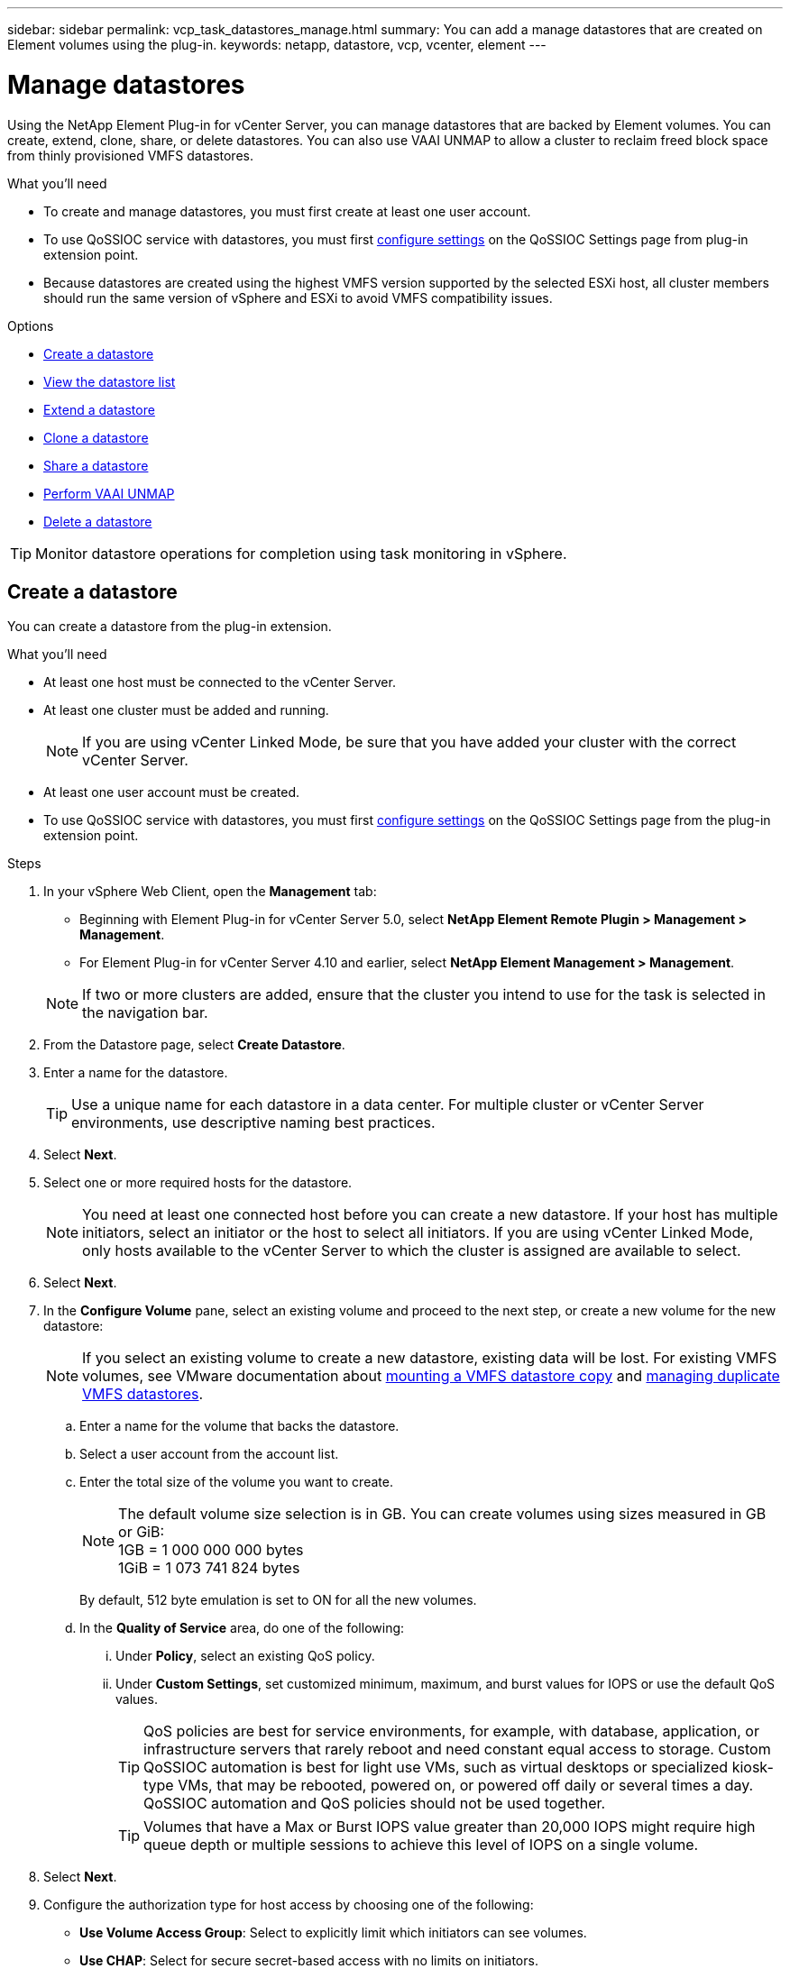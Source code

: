 ---
sidebar: sidebar
permalink: vcp_task_datastores_manage.html
summary: You can add a manage datastores that are created on Element volumes using the plug-in.
keywords: netapp, datastore, vcp, vcenter, element
---

= Manage datastores
:hardbreaks:
:nofooter:
:icons: font
:linkattrs:
:imagesdir: ../media/

[.lead]
Using the NetApp Element Plug-in for vCenter Server, you can manage datastores that are backed by Element volumes. You can create, extend, clone, share, or delete datastores. You can also use VAAI UNMAP to allow a cluster to reclaim freed block space from thinly provisioned VMFS datastores.

.What you'll need
* To create and manage datastores, you must first create at least one user account.
* To use QoSSIOC service with datastores, you must first link:vcp_task_getstarted.html#configure-qossioc-settings-using-the-plug-in[configure settings] on the QoSSIOC Settings page from plug-in extension point.
* Because datastores are created using the highest VMFS version supported by the selected ESXi host, all cluster members should run the same version of vSphere and ESXi to avoid VMFS compatibility issues.

.Options

* <<Create a datastore>>
* <<View the datastore list>>
* <<Extend a datastore>>
* <<Clone a datastore>>
* <<Share a datastore>>
* <<Perform VAAI UNMAP>>
* <<Delete a datastore>>

TIP: Monitor datastore operations for completion using task monitoring in vSphere.

== Create a datastore

You can create a datastore from the plug-in extension.

.What you'll need
* At least one host must be connected to the vCenter Server.
* At least one cluster must be added and running.
+
NOTE: If you are using vCenter Linked Mode, be sure that you have added your cluster with the correct vCenter Server.

* At least one user account must be created.
* To use QoSSIOC service with datastores, you must first link:vcp_task_getstarted.html#configure-qossioc-settings-using-the-plug-in[configure settings] on the QoSSIOC Settings page from the plug-in extension point.

.Steps

. In your vSphere Web Client, open the *Management* tab:
+
* Beginning with Element Plug-in for vCenter Server 5.0, select *NetApp Element Remote Plugin > Management > Management*.
* For Element Plug-in for vCenter Server 4.10 and earlier, select *NetApp Element Management > Management*.

+
NOTE: If two or more clusters are added, ensure that the cluster you intend to use for the task is selected in the navigation bar.

. From the Datastore page, select *Create Datastore*.
. Enter a name for the datastore.
+
TIP: Use a unique name for each datastore in a data center. For multiple cluster or vCenter Server environments, use descriptive naming best practices.

. Select *Next*.
. Select one or more required hosts for the datastore.
+
NOTE: You need at least one connected host before you can create a new datastore. If your host has multiple initiators, select an initiator or the host to select all initiators. If you are using vCenter Linked Mode, only hosts available to the vCenter Server to which the cluster is assigned are available to select.

. Select *Next*.
. In the *Configure Volume* pane, select an existing volume and proceed to the next step, or create a new volume for the new datastore:
+
NOTE: If you select an existing volume to create a new datastore, existing data will be lost. For existing VMFS volumes, see VMware documentation about https://docs.vmware.com/en/VMware-vSphere/6.7/com.vmware.vsphere.storage.doc/GUID-EEFEB765-A41F-4B6D-917C-BB9ABB80FC80.html[mounting a VMFS datastore copy^] and https://docs.vmware.com/en/VMware-vSphere/6.7/com.vmware.vsphere.storage.doc/GUID-EBAB0D5A-3C77-4A9B-9884-3D4AD69E28DC.html[managing duplicate VMFS datastores^].

.. Enter a name for the volume that backs the datastore.
.. Select a user account from the account list.
.. Enter the total size of the volume you want to create.
+
NOTE: The default volume size selection is in GB. You can create volumes using sizes measured in GB or GiB:
1GB = 1 000 000 000 bytes
1GiB = 1 073 741 824 bytes
+
By default, 512 byte emulation is set to ON for all the new volumes.

.. In the *Quality of Service* area, do one of the following:
... Under *Policy*, select an existing QoS policy.
... Under *Custom Settings*, set customized minimum, maximum, and burst values for IOPS or use the default QoS values.
+
TIP: QoS policies are best for service environments, for example, with database, application, or infrastructure servers that rarely reboot and need constant equal access to storage. Custom QoSSIOC automation is best for light use VMs, such as virtual desktops or specialized kiosk-type VMs, that may be rebooted, powered on, or powered off daily or several times a day. QoSSIOC automation and QoS policies should not be used together.
+
TIP: Volumes that have a Max or Burst IOPS value greater than 20,000 IOPS might require high queue depth or multiple sessions to achieve this level of IOPS on a single volume.

. Select *Next*.
. Configure the authorization type for host access by choosing one of the following:
* *Use Volume Access Group*: Select to explicitly limit which initiators can see volumes.
* *Use CHAP*: Select for secure secret-based access with no limits on initiators.

. Select *Next*.
. If you selected *Use Volume Access Group*, configure the volume access groups for the selected hosts.
+
The volume access groups listed in *Required by Selected Initiators* are already associated with one or more of the host initiators you selected in an earlier step

.. Select additional volume access groups or create new ones to associate with available initiators:
+
* *Available*: Other volume access group options in the cluster.
* *Create New Access Group*: Enter the name of the new access group and select *Add*.
.. Select *Next*.
.. In the *Configure Hosts' Access* pane, associate available host initiators (IQN or WWPN) with the volume access groups you selected in the previous pane. If a host initiator is already associated with a volume access group, the field is read-only for that initiator. If a host initiator does not have a volume access group association, select an option from the list next to the initiator.
.. Select *Next*.
. If you want to enable QoSSIOC automation, check  *Enable QoS & SIOC* and then configure the QoSSIOC settings.
+
TIP: If you are using QoS policies, do not enable QoSSIOC. QoSSIOC will override and adjust QoS values for volume QoS settings.
+
If the QoSSIOC service is not available, first link:vcp_task_getstarted.html#configure-qossioc-settings-using-the-plug-in[configure QoSSIOC settings].

.. Select *Enable QoS & SIOC*.

.. Configure the *Burst Factor*.
+
NOTE: The burst factor is a multiple of the IOPS limit (SIOC) setting for the VMDK. If you change the default, make sure to use a burst factor value that will not exceed the maximum burst limit for an Element volume when the burst factor value is multiplied by the IOPS limit for any VMDK.

.. (Optional) Select *Override Default QoS* and configure the settings.
+
NOTE: If the Override Default QoS setting is disabled for the datastore, the Shares and Limit IOPS values are automatically set based on the default SIOC settings of each VM.
+
TIP: Do not customize the SIOC share limit without also customizing the SIOC IOPS limit.
+
TIP: By default, the maximum SIOC disk shares are set to `Unlimited`. In a large VM environment such as VDI, this can lead to overcommitting maximum IOPS on the cluster. When you enable QoSSIOC, always check the Override Default QoS and set the Limit IOPS option to something reasonable.

. Select *Next*.
. Confirm the selections and click *Finish*.
. To view the progress of the task, use Task Monitoring in vSphere. If the datastore does not appear in the list, refresh the view.

== View the datastore list
You can view available datastores on the Datastores page from the plug-in extension point.

. In your vSphere Web Client, open the *Management* tab:
+
* Beginning with Element Plug-in for vCenter Server 5.0, select *NetApp Element Remote Plugin > Management > Management*.
* For Element Plug-in for vCenter Server 4.10 and earlier, select *NetApp Element Management > Management*.

+
NOTE: If two or more clusters are added, select the cluster you want to use in the navigation bar.

. Review the list of datastores.
+
NOTE: Datastores spanning multiple volumes (mixed datastores) are not listed. Datastore views show only datastores that are available on ESXi hosts from the selected NetApp Element cluster.

. Review the following information:
+
* *Name*: The name assigned to the datastore.
* *Host Name(s)*: The address of each associated host device.
* *Status*: The possible values `Accessible` or `Inaccessible` indicate whether or not the datastore is currently connected to vSphere.
* *Type*: The VMware file system datastore type.
* *Volume Name*: The name assigned to the associated volume.
* *Volume NAA*: Globally unique SCSI device identifier for the associated volume in NAA IEEE Registered Extended format.
* *Total Capacity (GB)*: Total formatted capacity of the datastore.
* *Free Capacity (GB)*: Space that is available for the datastore.
* *QoSSIOC Automation*: Indicates whether or not QoSSIOC automation is enabled. Possible values:
+
** `Enabled`: QoSSIOC is enabled.
** `Disabled`: QoSSIOC is not enabled.
** `Max Exceeded`: Volume Max QoS has exceeded the limit value specified.

== Extend a datastore

You can extend a datastore to increase volume size using the plug-in extension point. Extending the datastore also extends the VMFS volume related to that datastore.

.Steps
. In your vSphere Web Client, open the *Management* tab:
+
* Beginning with Element Plug-in for vCenter Server 5.0, select *NetApp Element Remote Plugin > Management > Management*.
* For Element Plug-in for vCenter Server 4.10 and earlier, select *NetApp Element Management > Management*.

+
NOTE: If two or more clusters are added, select the cluster you want to use in the navigation bar.

. From the Datastores page, select the check box for the datastore you want to extend.
. Select *Actions*.
. In the resulting menu, select *Extend*.
. In the New Datastore Size field, enter the required size for the new datastore and select GB or GiB.
+
NOTE: Extending the datastore will consume the entire volume's size. The new datastore size cannot exceed the unprovisioned space available on the selected cluster or the maximum volume size the cluster allows.

. Select *OK*.
. Refresh the page.

== Clone a datastore

You can clone datastores using the plug-in, which includes mounting the new datastore to the desired ESXi server or cluster. You can name the datastore clone and configure its QoSSIOC, volume, host, and authorization type settings.

If virtual machines exist on the source datastore, virtual machines on the clone datastore will be brought into the inventory with new names.

Volume size for the clone datastore matches the size of the volume backing the source datastore. By default, 512 byte emulation is set to ON for all the new volumes.

.What you'll need
* At least one host must be connected to vCenter Server.
* At least one cluster must be added and running.
+
NOTE: If you are using vCenter Linked Mode, be sure that you have added your cluster with the correct vCenter Server.

* Available unprovisioned space must be equal to or more than the source volume size.
* At least one user account must be created.

.Steps
. In your vSphere Web Client, open the *Management* tab:
+
* Beginning with Element Plug-in for vCenter Server 5.0, select *NetApp Element Remote Plugin > Management > Management*.
* For Element Plug-in for vCenter Server 4.10 and earlier, select *NetApp Element Management > Management*.

+
NOTE: If two or more clusters are added, select the cluster you want to use in the navigation bar.

. From the *Datastores* page, select the check box for the datastore you want to clone.
. Select *Actions*.
. In the resulting menu, select *Clone*.
+
NOTE: If you attempt to clone a datastore that contains virtual machines with attached disks not located on the selected datastore, copies of the virtual machines on the cloned datastore will not be added to the virtual machine inventory.

. Enter a datastore name.
+
TIP: Use a unique name for each datastore in a data center. For multiple cluster or vCenter Server environments, use descriptive naming best practices.

. Select *Next*.
. Select one or more required hosts for the datastore.
+
NOTE: You need at least one connected host before you can create a new datastore. If your host has multiple initiators, select an initiator or the host to select all initiators. If you are using vCenter Linked Mode, only hosts available to the vCenter Server to which the cluster is assigned are available to select.

. Select *Next*.
. In the *Configure Volume* pane, do the following:
.. Enter a name for the new NetApp Element volume that backs the clone datastore.
.. Select a user account from the account list.
+
NOTE: You need at least one existing user account before you can create a volume.

.. In the *Quality of Service* area, do one of the following:
+
** Under *Policy*, select an existing QoS policy, if available.
** Under *Custom Settings*, set customized minimum, maximum, and burst values for IOPS or use the default QoS values.
+
TIP: QoS policies are best for service environments, for example, with database, application, or infrastructure servers that rarely reboot and need constant equal access to storage. Custom QoSSIOC automation is best for light use VMs, such as virtual desktops or specialized kiosk-type VMs, that may be rebooted, powered on, or powered off daily or several times a day. QoSSIOC automation and QoS policies should not be used together.
+
TIP: Volumes that have a Max or Burst IOPS value greater than 20,000 IOPS might require high queue depth or multiple sessions to achieve this level of IOPS on a single volume.

. Select *Next*.
. Configure authorization type for host access by selecting one of the following options:
+
** *Use Volume Access Group*: Select to explicitly limit which initiators can see volumes.
** *Use CHAP*: Select for secure secret-based access with no limits on initiators.

. Select *Next*.
. If you selected *Use Volume Access Group*, configure the volume access groups for the selected hosts.
+
The volume access groups listed in *Required by Selected Initiators* are already associated with one or more of the host initiators you selected in an earlier step.

+
.. Select additional volume access groups or create new ones to associate with available initiators:
+
** *Available*: Other volume access group options in the cluster.
** *Create New Access Group*: Enter the name of the new access group and click *Add*.

.. Select *Next*.
.. In the *Configure Hosts' Access* pane, associate available host initiators (IQN or WWPN) with the volume access groups you selected in the previous pane.
+
If a host initiator is already associated with a volume access group, the field is read-only for that initiator. If a host initiator does not have a volume access group association, select an option from the drop-down list next to the initiator.
.. Select *Next*.
. If you want to enable QoSSIOC automation, check the *Enable QoS & SIOC* box and then configure the QoSSIOC settings.
+
IMPORTANT: If you are using QoS policies, do not enable QoSSIOC. QoSSIOC will override and adjust QoS values for volume QoS settings.

+
If the QoSSIOC service is not available, you must first link:vcp_task_getstarted.html#configure-qossioc-settings-using-the-plug-in[configure settings] on the QoSSIOC Settings page from the plug-in extension point.

.. Select *Enable QoS & SIOC*.
.. Configure the *Burst Factor*.
+
NOTE: The burst factor is a multiple of the IOPS limit (SIOC) setting for the VMDK. If you change the default, make sure to use a burst factor value that will not exceed the maximum burst limit for a NetApp Element volume when the burst factor value is multiplied by the IOPS limit for any VMDK.

.. *Optional*: Select *Override Default QoS* and configure the settings.
+
If the Override Default QoS setting is disabled for the datastore, the Shares and Limit IOPS values are automatically set based on the default SIOC settings of each VM.
+
TIP: Do not customize the SIOC share limit without also customizing the SIOC IOPS limit.
+
TIP: By default, the maximum SIOC disk shares are set to `Unlimited`. In a large VM environment such as VDI, this can lead to overcommitting maximum IOPS on the cluster. When you enable QoSSIOC, always check the Override Default QoS and set the Limit IOPS option to something reasonable.

. Select *Next*.
. Confirm the selections and select *Finish*.
. Refresh the page.

== Share a datastore

You can share a datastore with one or more hosts using the plug-in extension point.

Datastores can be shared only among hosts within the same data center.

.What you'll need

* At least one cluster must be added and running.
+
NOTE: If you are using vCenter Linked Mode, be sure that you have added your cluster with the correct vCenter Server.

* There must be more than one host under the selected data center.

.Steps
. In your vSphere Web Client, open the *Management* tab:
+
* Beginning with Element Plug-in for vCenter Server 5.0, select *NetApp Element Remote Plugin > Management > Management*.
* For Element Plug-in for vCenter Server 4.10 and earlier, select *NetApp Element Management > Management*.

+
NOTE: If two or more clusters are added, select the cluster you want to use in the navigation bar.

. From the *Datastores* page, select the check box for the datastore you want to share.
. Select *Actions*.
. In the resulting menu, select *Share*.
. Configure authorization type for host access by selecting one of the following options:
+
** *Use Volume Access Group*: Select this option to explicitly limit which initiators can see volumes.
** *Use CHAP*: Select this option for secure secret-based access with no limits on initiators.

. Select *Next*.
. Select one or more required hosts for the datastore.
+
NOTE: You need at least one connected host before you can create a new datastore. If your host has multiple initiators, select an initiator or all initiators by selecting the host. If you are using vCenter Linked Mode, only hosts available to the vCenter Server to which the cluster is assigned are available to select.

. Select *Next*.
. If you selected Use *Volume Access Group*, configure the volume access groups for the selected hosts.
+
The volume access groups listed in *Required by Selected Initiators* are already associated with one or more of the host initiators you selected in an earlier step.

+
.. Select additional volume access groups or create new ones to associate with available initiators:
+
** *Available*: Other volume access group options in the cluster.
** *Create New Access Group*: Enter the name of the new access group and click *Add*.

.. Select *Next*.
.. In the *Configure Hosts' Access* pane, associate available host initiators (IQN or WWPN) with the volume access groups you selected in the previous pane.
+
If a host initiator is already associated with a volume access group, the field is read-only for that initiator. If a host initiator does not have a volume access group association, select an option from the drop-down list next to the initiator.

. Confirm the selections and select *Finish*.
. Refresh the page.


== Perform VAAI UNMAP

If you want a cluster to reclaim freed block space from thinly provisioned VMFS5 datastores, use the VAAI UNMAP feature.

.What you'll need
* Ensure that the datastore you are using for the task is VMFS5 or earlier. VAAI UNMAP is unavailable for VMFS6 because ESXi performs the task automatically
* Ensure that the ESXi host system settings are enabled for VAAI UNMAP:
+
`esxcli system settings advanced list -o/VMFS3/EnableBlockDelete`
+
The integer value must be set to 1 to enable.
* If the ESXi host system settings are not enabled for VAAI UNMAP, set the integer value to 1 with this command:
+

`esxcli system settings advanced set -i 1 -o /VMFS3/EnableBlockDelete`

.Steps
. In your vSphere Web Client, open the *Management* tab:
+
* Beginning with Element Plug-in for vCenter Server 5.0, select *NetApp Element Remote Plugin > Management > Management*.
* For Element Plug-in for vCenter Server 4.10 and earlier, select *NetApp Element Management > Management*.

+
NOTE: If two or more clusters are added, select the cluster you want to use in the navigation bar.

. From the *Datastores* page, select the check box for the datastore on which you want to use VAAI UNMAP..
. In the resulting menu, select *Actions*.
. Select *VAAI Unmap*.
. Select a host by name or IP address.
. Enter the host user name and password.
. Confirm the selections and select *OK*.

== Delete a datastore
You can delete a datastore using the plug-in extension point. This operation permanently deletes all the files associated with the VMs on the datastore that you want to delete. The vCenter Plug-in does not delete datastores that contain registered VMs.

. In your vSphere Web Client, open the *Management* tab:
+
* Beginning with Element Plug-in for vCenter Server 5.0, select *NetApp Element Remote Plugin > Management > Management*.
* For Element Plug-in for vCenter Server 4.10 and earlier, select *NetApp Element Management > Management*.

+
NOTE: If two or more clusters are added, select the cluster you want to use in the navigation bar.

. From the *Datastores* page, select the check box for the datastore you want to delete.
. Select *Actions*.
. In the resulting menu, select *Delete*.
. (Optional) If you want to delete the NetApp Element volume that is associated with the datastore, select the *Delete associated volume* check box.
+
NOTE: You can also choose to retain the volume and later associate it with another datastore.

. Select *Yes*.

[discrete]
== Find more information
*	https://docs.netapp.com/us-en/hci/index.html[NetApp HCI Documentation^]
* https://www.netapp.com/data-storage/solidfire/documentation[SolidFire and Element Resources page^]
